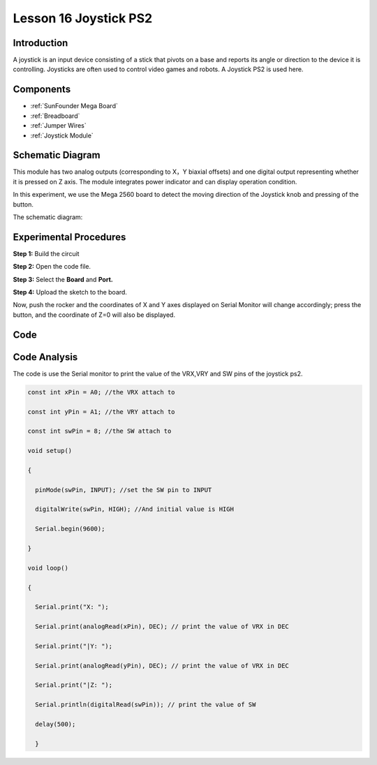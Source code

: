 Lesson 16 Joystick PS2
===========================

Introduction
---------------

A joystick is an input device consisting of a stick that pivots on a
base and reports its angle or direction to the device it is controlling.
Joysticks are often used to control video games and robots. A Joystick
PS2 is used here.

Components
----------------

.. image:: media_mega2560/mega29.png
    :align: center


* :ref:`SunFounder Mega Board`
* :ref:`Breadboard`
* :ref:`Jumper Wires`
* :ref:`Joystick Module`

Schematic Diagram
--------------------------

This module has two analog outputs (corresponding to X，Y biaxial
offsets) and one digital output representing whether it is pressed on Z
axis. The module integrates power indicator and can display operation
condition.

In this experiment, we use the Mega 2560 board to detect the moving
direction of the Joystick knob and pressing of the button.

The schematic diagram:

.. image:: media_mega2560/image198.png


Experimental Procedures
---------------------------

**Step 1:** Build the circuit

.. image:: media_mega2560/image199.png

**Step 2:** Open the code file.

**Step 3:** Select the **Board** and **Port.**

**Step 4:** Upload the sketch to the board.

Now, push the rocker and the coordinates of X and Y axes displayed on
Serial Monitor will change accordingly; press the button, and the
coordinate of Z=0 will also be displayed.

.. image:: media_mega2560/image200.jpeg


Code
--------

.. raw:: html

   <iframe src=https://create.arduino.cc/editor/sunfounder01/c3035a9a-e46e-4848-8325-c36f54adb047/preview?embed style="height:510px;width:100%;margin:10px 0" frameborder=0></iframe>

Code Analysis
-------------------

The code is use the Serial monitor to print the value of the VRX,VRY and
SW pins of the joystick ps2.

.. code-block:: Arduino

    const int xPin = A0; //the VRX attach to

    const int yPin = A1; //the VRY attach to

    const int swPin = 8; //the SW attach to

    void setup()

    {

      pinMode(swPin, INPUT); //set the SW pin to INPUT

      digitalWrite(swPin, HIGH); //And initial value is HIGH

      Serial.begin(9600);

    }

    void loop()
    
    {

      Serial.print("X: ");

      Serial.print(analogRead(xPin), DEC); // print the value of VRX in DEC

      Serial.print("|Y: ");

      Serial.print(analogRead(yPin), DEC); // print the value of VRX in DEC

      Serial.print("|Z: ");

      Serial.println(digitalRead(swPin)); // print the value of SW

      delay(500);
   
      }
